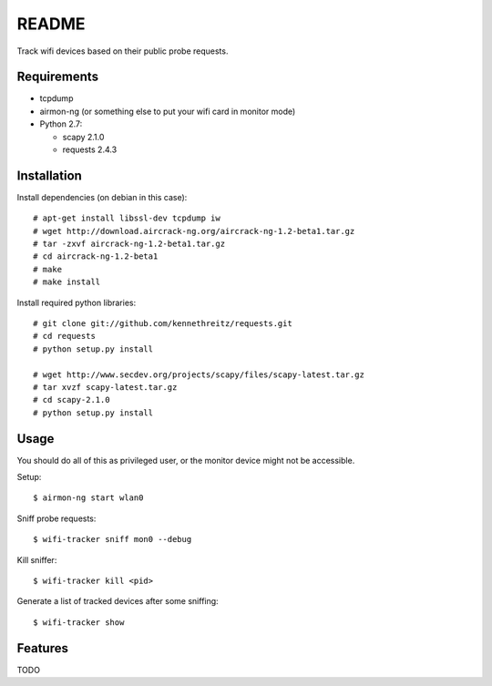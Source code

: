 ======
README
======

Track wifi devices based on their public probe requests.

Requirements
============

- tcpdump
- airmon-ng (or something else to put your wifi card in monitor mode)
- Python 2.7:
  
  - scapy 2.1.0
  - requests 2.4.3

Installation
============

Install dependencies (on debian in this case)::

    # apt-get install libssl-dev tcpdump iw
    # wget http://download.aircrack-ng.org/aircrack-ng-1.2-beta1.tar.gz
    # tar -zxvf aircrack-ng-1.2-beta1.tar.gz
    # cd aircrack-ng-1.2-beta1
    # make
    # make install

Install required python libraries::

    # git clone git://github.com/kennethreitz/requests.git
    # cd requests
    # python setup.py install

    # wget http://www.secdev.org/projects/scapy/files/scapy-latest.tar.gz
    # tar xvzf scapy-latest.tar.gz
    # cd scapy-2.1.0
    # python setup.py install



Usage
=====

You should do all of this as privileged user, or the monitor device might not be accessible.

Setup::

    $ airmon-ng start wlan0

Sniff probe requests::

    $ wifi-tracker sniff mon0 --debug

Kill sniffer::

    $ wifi-tracker kill <pid>

Generate a list of tracked devices after some sniffing::

    $ wifi-tracker show

Features
========

TODO


